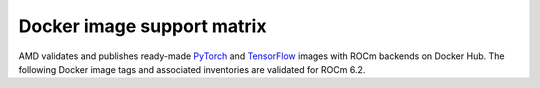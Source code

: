 .. meta::
  :description: Docker image support matrix
  :keywords: ROCm installation, AMD, ROCm, Docker, Docker image

.. _docker-support-matrix:

******************************************************************
Docker image support matrix
******************************************************************

AMD validates and publishes ready-made `PyTorch <https://hub.docker.com/r/rocm/pytorch>`_ and
`TensorFlow <https://hub.docker.com/r/rocm/tensorflow>`_ images with ROCm backends on Docker Hub.
The following Docker image tags and associated inventories are validated for ROCm 6.2.

.. tab-set::

    .. tab-item:: PyTorch

        .. tab-set::

            .. tab-item:: Ubuntu 22.04

               Tag
                 `rocm/pytorch:rocm6.2_ubuntu22.04_py3.10_pytorch_release_2.3.0 <https://hub.docker.com/layers/rocm/pytorch/rocm6.2_ubuntu22.04_py3.10_pytorch_release_2.3.0/images/sha256-931d3e3dcebe6c6fab84adf16cfca3e1d1449100df7c881a46fccd06f6c9bc1c>`_

               Inventory
                 * `ROCm 6.2 <https://repo.radeon.com/rocm/apt/6.2/>`_
                 * `Python 3.10 <https://www.python.org/downloads/release/python-31013/>`_
                 * `PyTorch 2.3.0 <https://github.com/ROCm/pytorch/tree/release/2.3>`_
                 * `Apex 1.3.0 <https://github.com/ROCm/apex/tree/release/1.3.0>`_
                 * `torchvision 0.18.0 <https://github.com/pytorch/vision/tree/v0.18.0>`_
                 * `TensorBoard 2.13.0 <https://github.com/tensorflow/tensorboard/tree/2.13>`_
                 * `MAGMA <https://bitbucket.org/icl/magma/src/master/>`_
                 * `UCX 1.14.1 <https://github.com/openucx/ucx/tree/v1.14.1>`_
                 * `OMPI 4.1.5 <https://github.com/open-mpi/ompi/tree/v4.1.5>`_
                 * `OFED 5.4.3 <https://content.mellanox.com/ofed/MLNX_OFED-5.3-1.0.5.0/MLNX_OFED_LINUX-5.3-1.0.5.0-ubuntu20.04-x86_64.tgz>`_

               .. raw:: html

                  <hr>


               Tag
                 `rocm/pytorch:rocm6.2_ubuntu22.04_py3.9_pytorch_release_2.2.1 <https://hub.docker.com/layers/rocm/pytorch/rocm6.2_ubuntu22.04_py3.9_pytorch_release_2.2.1/images/sha256-86b214d2e4b380c3a6fdc8e161d5cc0a154a567880a2377f636ebf80611dfff7>`_

               Inventory
                 * `ROCm 6.2 <https://repo.radeon.com/rocm/apt/6.2/>`_
                 * `Python 3.9 <https://www.python.org/downloads/release/python-3918/>`_
                 * `PyTorch 2.2.1 <https://github.com/ROCm/pytorch/tree/release/2.2>`_
                 * `Apex 1.2.0 <https://github.com/ROCm/apex/tree/release/1.2.0>`_
                 * `torchvision 0.17.1 <https://github.com/pytorch/vision/tree/v0.17.1>`_
                 * `TensorBoard 2.13.0 <https://github.com/tensorflow/tensorboard/tree/2.13>`_
                 * `MAGMA <https://bitbucket.org/icl/magma/src/master/>`_
                 * `UCX 1.14.1 <https://github.com/openucx/ucx/tree/v1.14.1>`_
                 * `OMPI 4.1.5 <https://github.com/open-mpi/ompi/tree/v4.1.5>`_
                 * `OFED 5.4.3 <https://content.mellanox.com/ofed/MLNX_OFED-5.3-1.0.5.0/MLNX_OFED_LINUX-5.3-1.0.5.0-ubuntu20.04-x86_64.tgz>`_

               .. raw:: html

                  <hr>

               Tag
                 `rocm/pytorch:rocm6.2_ubuntu22.04_py3.9_pytorch_1.13.1 <https://hub.docker.com/layers/rocm/pytorch/rocm6.2_ubuntu22.04_py3.9_pytorch_release_1.13.1/images/sha256-fe417e67704625038ed782bf48ac892a1451721d86eef5f8b28b5fe16d320e0d>`_

               Inventory
                 * `ROCm 6.2 <https://repo.radeon.com/rocm/apt/6.2/>`_
                 * `Python 3.9 <https://www.python.org/downloads/release/python-3918/>`_
                 * `PyTorch 1.13.1 <https://github.com/ROCm/pytorch/tree/release/1.13>`_
                 * `Apex 1.0.0 <https://github.com/ROCm/apex/tree/release/1.0.0>`_
                 * `torchvision 0.14.0 <https://github.com/pytorch/vision/tree/v0.14.0>`_
                 * `TensorBoard 2.17.0 <https://github.com/tensorflow/tensorboard/tree/2.17>`_
                 * `MAGMA <https://bitbucket.org/icl/magma/src/master/>`_
                 * `UCX 1.14.1 <https://github.com/openucx/ucx/tree/v1.14.1>`_
                 * `OMPI 4.1.5 <https://github.com/open-mpi/ompi/tree/v4.1.5>`_
                 * `OFED 5.4.3 <https://content.mellanox.com/ofed/MLNX_OFED-5.3-1.0.5.0/MLNX_OFED_LINUX-5.3-1.0.5.0-ubuntu20.04-x86_64.tgz>`_

            .. tab-item:: Ubuntu 20.04

               Tag
                 `rocm/pytorch:rocm6.2_ubuntu20.04_py3.9_pytorch_release_2.3.0 <https://hub.docker.com/layers/rocm/pytorch/rocm6.2_ubuntu20.04_py3.9_pytorch_release_2.3.0/images/sha256-a1b2be0e705b02c25a3cf7fdaa991afea68deaebcafa58ef1872ce961713617c>`_

               Inventory
                 * `ROCm 6.2 <https://repo.radeon.com/rocm/apt/6.2/>`_
                 * `Python 3.9 <https://www.python.org/downloads/release/python-3918/>`_
                 * `PyTorch 2.3.0 <https://github.com/ROCm/pytorch/tree/release/2.3>`_
                 * `Apex 1.3.0 <https://github.com/ROCm/apex/tree/release/1.3.0>`_
                 * `torchvision 0.18.0 <https://github.com/pytorch/vision/tree/v0.18.0>`_
                 * `TensorBoard 2.13.0 <https://github.com/tensorflow/tensorboard/tree/2.13>`_
                 * `MAGMA <https://bitbucket.org/icl/magma/src/master/>`_
                 * `UCX 1.10.1 <https://github.com/openucx/ucx/tree/v1.10.0>`_
                 * `OMPI 4.0.3 <https://github.com/open-mpi/ompi/tree/v4.0.3>`_
                 * `OFED 5.4.3 <https://content.mellanox.com/ofed/MLNX_OFED-5.3-1.0.5.0/MLNX_OFED_LINUX-5.3-1.0.5.0-ubuntu20.04-x86_64.tgz>`_

               .. raw:: html

                  <hr>

               Tag
                 `rocm/pytorch:rocm6.2_ubuntu20.04_py3.9_pytorch_2.2.1 <https://hub.docker.com/layers/rocm/pytorch/rocm6.2_ubuntu20.04_py3.9_pytorch_release_2.2.1/images/sha256-83ee72d83356c36df640133d088189f16c8f119ec9c6569a873dfaa8de161f01>`_

               Inventory
                 * `ROCm 6.2 <https://repo.radeon.com/rocm/apt/6.2/>`_
                 * `Python 3.9 <https://www.python.org/downloads/release/python-3918/>`_
                 * `PyTorch 2.2.1 <https://github.com/ROCm/pytorch/tree/release/2.2>`_
                 * `Apex 1.2.0 <https://github.com/ROCm/apex/tree/1.2.0>`_
                 * `torchvision 0.17.1 <https://github.com/pytorch/vision/tree/v0.17>`_
                 * `TensorBoard 2.13.0 <https://github.com/tensorflow/tensorboard/tree/2.13>`_
                 * `MAGMA <https://bitbucket.org/icl/magma/src/master/>`_
                 * `UCX 1.10.0 <https://github.com/openucx/ucx/tree/v1.10.0>`_
                 * `OMPI 4.0.3 <https://github.com/open-mpi/ompi/tree/v4.0.3>`_
                 * `OFED 5.4.3 <https://content.mellanox.com/ofed/MLNX_OFED-5.3-1.0.5.0/MLNX_OFED_LINUX-5.3-1.0.5.0-ubuntu20.04-x86_64.tgz>`_

               .. raw:: html

                  <hr>

               Tag
                 `rocm/pytorch:rocm6.2_ubuntu20.04_py3.9_pytorch_release_2.1.2 <https://hub.docker.com/layers/rocm/pytorch/rocm6.2_ubuntu20.04_py3.9_pytorch_release_2.1.2/images/sha256-58186da550e3d83c5b598ce0c1f581206eabd82c85bd77d22b34f5695d749762>`_

               Inventory
                 * `ROCm 6.2 <https://repo.radeon.com/rocm/apt/6.2/>`_
                 * `Python 3.9 <https://www.python.org/downloads/release/python-3918/>`_
                 * `PyTorch 2.1.2 <https://github.com/ROCm/pytorch/tree/release/2.1>`_
                 * `Apex 1.1.0 <https://github.com/ROCm/apex/tree/1.1.0>`_
                 * `torchvision 0.16.1 <https://github.com/pytorch/vision/tree/release/0.16>`_
                 * `TensorBoard 2.13.0 <https://github.com/tensorflow/tensorboard/tree/2.13>`_
                 * `MAGMA <https://bitbucket.org/icl/magma/src/master/>`_
                 * `UCX 1.10.0 <https://github.com/openucx/ucx/tree/v1.10.0>`_
                 * `OMPI 4.0.3 <https://github.com/open-mpi/ompi/tree/v4.0.3>`_
                 * `OFED 5.4.3 <https://content.mellanox.com/ofed/MLNX_OFED-5.3-1.0.5.0/MLNX_OFED_LINUX-5.3-1.0.5.0-ubuntu20.04-x86_64.tgz>`_

               .. raw:: html

                  <hr>

               Tag
                 `rocm/pytorch:rocm6.2_ubuntu20.04_py3.9_pytorch_1.13.1 <https://hub.docker.com/layers/rocm/pytorch/rocm6.2_ubuntu20.04_py3.9_pytorch_release_1.13.1/images/sha256-9338a4fb9cac31fa25f1c7c8907e6ab1bbf8b57f4e04b7af2ae4dbf7c7d36dae>`_

               Inventory
                 * `ROCm 6.2 <https://repo.radeon.com/rocm/apt/6.2/>`_
                 * `Python 3.9 <https://www.python.org/downloads/release/python-3918/>`_
                 * `PyTorch 1.13.1 <https://github.com/ROCm/pytorch/tree/release/1.13>`_
                 * `Apex 1.0.0 <https://github.com/ROCm/apex/tree/1.0.0>`_
                 * `torchvision 0.14.0 <https://github.com/pytorch/vision/tree/release/0.14.0>`_
                 * `TensorBoard 2.17.0 <https://github.com/tensorflow/tensorboard/tree/2.17.0>`_
                 * `MAGMA <https://bitbucket.org/icl/magma/src/master/>`_
                 * `UCX 1.10.0 <https://github.com/openucx/ucx/tree/v1.10.0>`_
                 * `OMPI 4.0.3 <https://github.com/open-mpi/ompi/tree/v4.0.3>`_
                 * `OFED 5.4.3 <https://content.mellanox.com/ofed/MLNX_OFED-5.3-1.0.5.0/MLNX_OFED_LINUX-5.3-1.0.5.0-ubuntu20.04-x86_64.tgz>`_

    .. tab-item:: TensorFlow

        .. tab-set::

            .. tab-item:: Ubuntu 20.04

               Tag
                 `rocm/tensorflow:rocm6.2-py3.9-tf2.16-dev <https://hub.docker.com/layers/rocm/tensorflow/rocm6.2-py3.9-tf2.16-dev/images/sha256-dcdeafe0dcb5b5160c7ab7ef860dc29a95f2d2dd691946497ab6fb549cde8497>`_

               Inventory
                 * `ROCm 6.2 <https://repo.radeon.com/rocm/apt/6.2/>`_
                 * `Python 3.9 <https://www.python.org/downloads/release/python-3918/>`_
                 * `tensorflow-rocm 2.16.1 <https://repo.radeon.com/rocm/manylinux/rocm-rel-6.2/>`_
                 * `TensorBoard 2.16.2 <https://github.com/tensorflow/tensorboard/tree/2.16.2>`_

               .. raw:: html

                  <hr>

               Tag
                 `rocm/tensorflow:rocm6.2-py3.9-tf2.16-runtime <https://hub.docker.com/layers/rocm/tensorflow/rocm6.2-py3.9-tf2.16-runtime/images/sha256-ea1f05be5f618111ad0edbf25458fc96e02bc596859cf8c7ddbbf7c797fa22b3>`_

               Inventory
                 * `ROCm 6.2 <https://repo.radeon.com/rocm/apt/6.2/>`_
                 * `Python 3.9 <https://www.python.org/downloads/release/python-3918/>`_
                 * `tensorflow-rocm 2.16.1 <https://repo.radeon.com/rocm/manylinux/rocm-rel-6.2/>`_
                 * `TensorBoard 2.16.2 <https://github.com/tensorflow/tensorboard/tree/2.16.2>`_

               .. raw:: html

                  <hr>

               Tag
                 `rocm/tensorflow:rocm6.2-py3.9-tf2.15-dev <https://hub.docker.com/layers/rocm/tensorflow/rocm6.2-py3.9-tf2.15-dev/images/sha256-1a28f5735a719e2a6ef076523ce76fa308663ad12f0b5530666468a2b775666f>`_

               Inventory
                 * `ROCm 6.2 <https://repo.radeon.com/rocm/apt/6.2/>`_
                 * `Python 3.9 <https://www.python.org/downloads/release/python-3918/>`_
                 * `tensorflow-rocm 2.15.1 <https://repo.radeon.com/rocm/manylinux/rocm-rel-6.2/>`_
                 * `TensorBoard 2.15.2 <https://github.com/tensorflow/tensorboard/tree/2.15.2>`_

               .. raw:: html

                  <hr>

               Tag
                 `rocm/tensorflow:rocm6.2-py3.9-tf2.15-runtime <https://hub.docker.com/layers/rocm/tensorflow/rocm6.2-py3.9-tf2.15-runtime/images/sha256-81ef38ce067666ab2a4ba3cff8f5803f8596b4d7395169b4f0e2946ba2a403f6>`_

               Inventory
                 * `ROCm 6.2 <https://repo.radeon.com/rocm/apt/6.2/>`_
                 * `Python 3.9 <https://www.python.org/downloads/release/python-3918/>`_
                 * `tensorflow-rocm 2.15.1 <https://repo.radeon.com/rocm/manylinux/rocm-rel-6.2/>`_
                 * `TensorBoard 2.15.2 <https://github.com/tensorflow/tensorboard/tree/2.15.2>`_

               .. raw:: html

                  <hr>

               Tag
                 `rocm/tensorflow:rocm6.2-py3.9-tf2.14-dev <https://hub.docker.com/layers/rocm/tensorflow/rocm6.2-py3.9-tf2.14-dev/images/sha256-ad1fbaed5b9f2085d2716468147aca8d390e0e99470960e7b8f7e11d0286e80f>`_

               Inventory
                 * `ROCm 6.2 <https://repo.radeon.com/rocm/apt/6.2/>`_
                 * `Python 3.9 <https://www.python.org/downloads/release/python-3918/>`_
                 * `tensorflow-rocm 2.14.1 <https://repo.radeon.com/rocm/manylinux/rocm-rel-6.2/>`_
                 * `TensorBoard 2.14.1 <https://github.com/tensorflow/tensorboard/tree/2.15.2>`_

               Tag
                 `rocm/tensorflow:rocm6.2-py3.9-tf2.14-runtime <https://hub.docker.com/layers/rocm/tensorflow/rocm6.2-py3.9-tf2.14-runtime/images/sha256-ed0ca0548ba140253e23ef683440e144e90e309e26d208ad2a84b5d6d5ddd95a>`_

               Inventory
                 * `ROCm 6.2 <https://repo.radeon.com/rocm/apt/6.2/>`_
                 * `Python 3.9 <https://www.python.org/downloads/release/python-3918/>`_
                 * `tensorflow-rocm 2.14.1 <https://repo.radeon.com/rocm/manylinux/rocm-rel-6.2/>`_
                 * `TensorBoard 2.14.1 <https://github.com/tensorflow/tensorboard/tree/2.15.2>`_
